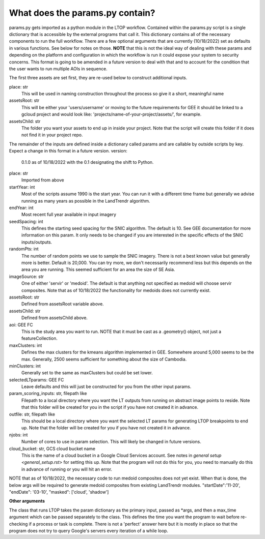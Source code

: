 What does the params.py contain?
============================
params.py gets imported as a python module in the LTOP workflow. Contained within the params.py script is a single dictionary that is accessible by the external programs that call it. 
This dictionary contains all of the necessary components to run the full workflow. There are a few optional arguments that are currently (10/18/2022) set as defaults in 
various functions. See below for notes on those. **NOTE** that this is not the ideal way of dealing with these params and depending on the platform and configuration in which the 
workflow is run it could expose your system to security concerns. This format is going to be amended in a future version to deal with that and to account for the condition that 
the user wants to run multiple AOIs in sequence. 

The first three assets are set first, they are re-used below to construct additional inputs.  

place: str   
	This will be used in naming construction throughout the process so give it a short, meaningful name   
assetsRoot: str   
	This will be either your 'users/username' or moving to the future requirements for GEE it should be linked to a gcloud project and would look like: 'projects/name-of-your-project/assets/', for example.   
assetsChild: str  
	The folder you want your assets to end up in inside your project. Note that the script will create this folder if it does not find it in your project repo.  

The remainder of the inputs are defined inside a dictionary called params and are callable by outside scripts by key. Expect a change in this format in a future version.
version:   
	0.1.0 as of 10/18/2022 with the 0.1 designating the shift to Python.   
place: str   
	Imported from above  
startYear: int  
	Most of the scripts assume 1990 is the start year. You can run it with a different time frame but generally we advise running as many years as possible in the LandTrendr algorithm.  
endYear: int  
	Most recent full year available in input imagery  
seedSpacing: int  
	This defines the starting seed spacing for the SNIC algorithm. The default is 10. See GEE documentation for more information on this param. It only needs to be changed if you are interested in the specific effects of the SNIC inputs/outputs.  
randomPts: int  
	The number of random points we use to sample the SNIC imagery. There is not a best known value but generally more is better. Default is 20,000. 
	You can try more, we don't necessarily recommend less but this depends on the area you are running. This seemed sufficient for an area the size of SE Asia.  
imageSource: str  
 One of either 'servir' or 'medoid'. The default is that anything not specified as medoid will choose servir composites. Note that as of 10/18/2022 the functionality for medoids does not currently exist.  
assetsRoot: str  
	Defined from assetsRoot variable above.  
assetsChild: str  
	Defined from assetsChild above.  
aoi: GEE FC  
	This is the study area you want to run. NOTE that it must be cast as a .geometry() object, not just a featureCollection.  
maxClusters: int  
	Defines the max clusters for the kmeans algorithm implemented in GEE. Somewhere around 5,000 seems to be the max. Generally, 2500 seems sufficient for something about the size of Cambodia.  
minClusters: int  
	Generally set to the same as maxClusters but could be set lower.  
selectedLTparams: GEE FC  
	Leave defaults and this will just be constructed for you from the other input params.  
param_scoring_inputs: str, filepath like  
	Filepath to a local directory where you want the LT outputs from running on abstract image points to reside. Note that this folder will be created for you in the script if you have not created it in advance.  
outfile: str, filepath like  
	This should be a local directory where you want the selected LT params for generating LTOP breakpoints to end up. Note that the folder will be created for you if you have not created it in advance.  
njobs: int  
	Number of cores to use in param selection. This will likely be changed in future versions.    
cloud_bucket: str, GCS cloud bucket name  
	This is the name of a cloud bucket in a Google Cloud Services account. See notes in `general setup <general_setup.rst>` for setting this up. Note that the program will not do this for you, 
	you need to manually do this in advance of running or you will hit an error. 

NOTE that as of 10/18/2022, the necessary code to run medoid composites does not yet exist. When that is done, the below args will be required to generate medoid composites from existing LandTrendr modules.   
"startDate":'11-20',  
"endDate": '03-10',  
"masked": ['cloud', 'shadow']  
  
**Other arguments**  

The class that runs LTOP takes the param dictionary as the primary input, passed as \*args, and then a max_time argument which can be passed separately to the class. This defines the time you want the program to wait before re-checking if a process or task is complete. 
There is not a 'perfect' answer here but it is mostly in place so that the program does not try to query Google's servers every iteration of a while loop.  
 